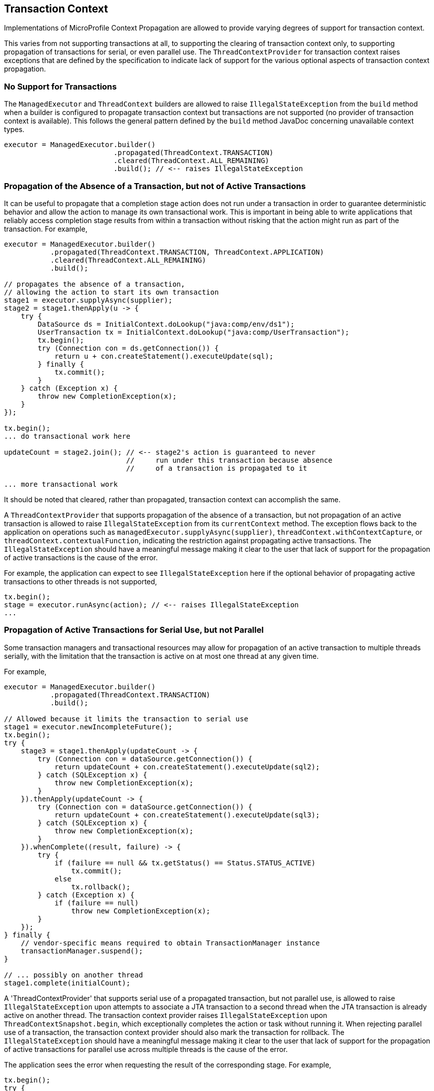//
// Copyright (c) 2019 Contributors to the Eclipse Foundation
//
// Licensed under the Apache License, Version 2.0 (the "License");
// you may not use this file except in compliance with the License.
// You may obtain a copy of the License at
//
//     http://www.apache.org/licenses/LICENSE-2.0
//
// Unless required by applicable law or agreed to in writing, software
// distributed under the License is distributed on an "AS IS" BASIS,
// WITHOUT WARRANTIES OR CONDITIONS OF ANY KIND, either express or implied.
// See the License for the specific language governing permissions and
// limitations under the License.
//

[[txcontext]]
== Transaction Context

Implementations of MicroProfile Context Propagation are allowed to provide varying degrees of support for transaction context.

This varies from not supporting transactions at all, to supporting the clearing of transaction context only, to supporting propagation of transactions for serial, or even parallel use.  The `ThreadContextProvider` for transaction context raises exceptions that are defined by the specification to indicate lack of support for the various optional aspects of transaction context propagation.

=== No Support for Transactions

The `ManagedExecutor` and `ThreadContext` builders are allowed to raise `IllegalStateException` from the `build` method when a builder is configured to propagate transaction context but transactions are not supported (no provider of transaction context is available). This follows the general pattern defined by the `build` method JavaDoc concerning unavailable context types.

[source, java]
----
executor = ManagedExecutor.builder()
                          .propagated(ThreadContext.TRANSACTION)
                          .cleared(ThreadContext.ALL_REMAINING)
                          .build(); // <-- raises IllegalStateException
----

=== Propagation of the Absence of a Transaction, but not of Active Transactions

It can be useful to propagate that a completion stage action does not run under a transaction in order to guarantee deterministic behavior and allow the action to manage its own transactional work. This is important in being able to write applications that reliably access completion stage results from within a transaction without risking that the action might run as part of the transaction. For example,

[source, java]
----
executor = ManagedExecutor.builder()
           .propagated(ThreadContext.TRANSACTION, ThreadContext.APPLICATION)
           .cleared(ThreadContext.ALL_REMAINING)
           .build();

// propagates the absence of a transaction,
// allowing the action to start its own transaction
stage1 = executor.supplyAsync(supplier);
stage2 = stage1.thenApply(u -> {
    try {
        DataSource ds = InitialContext.doLookup("java:comp/env/ds1");
        UserTransaction tx = InitialContext.doLookup("java:comp/UserTransaction");
        tx.begin();
        try (Connection con = ds.getConnection()) {
            return u + con.createStatement().executeUpdate(sql);
        } finally {
            tx.commit();
        }
    } catch (Exception x) {
        throw new CompletionException(x);
    }
});

tx.begin();
... do transactional work here

updateCount = stage2.join(); // <-- stage2's action is guaranteed to never
                             //     run under this transaction because absence
                             //     of a transaction is propagated to it

... more transactional work
----

It should be noted that cleared, rather than propagated, transaction context can accomplish the same.

A `ThreadContextProvider` that supports propagation of the absence of a transaction, but not propagation of an active transaction is allowed to raise `IllegalStateException` from its `currentContext` method. The exception flows back to the application on operations such as `managedExecutor.supplyAsync(supplier)`, `threadContext.withContextCapture`, or `threadContext.contextualFunction`, indicating the restriction against propagating active transactions. The `IllegalStateException` should have a meaningful message making it clear to the user that lack of support for the propagation of active transactions is the cause of the error.

For example, the application can expect to see `IllegalStateException` here if the optional behavior of propagating active transactions to other threads is not supported,

[source, java]
----
tx.begin();
stage = executor.runAsync(action); // <-- raises IllegalStateException
...
----

=== Propagation of Active Transactions for Serial Use, but not Parallel

Some transaction managers and transactional resources may allow for propagation of an active transaction to multiple threads serially, with the limitation that the transaction is active on at most one thread at any given time.

For example,

[source, java]
----
executor = ManagedExecutor.builder()
           .propagated(ThreadContext.TRANSACTION)
           .build();

// Allowed because it limits the transaction to serial use
stage1 = executor.newIncompleteFuture();
tx.begin();
try {
    stage3 = stage1.thenApply(updateCount -> {
        try (Connection con = dataSource.getConnection()) {
            return updateCount + con.createStatement().executeUpdate(sql2);
        } catch (SQLException x) {
            throw new CompletionException(x);
        }
    }).thenApply(updateCount -> {
        try (Connection con = dataSource.getConnection()) {
            return updateCount + con.createStatement().executeUpdate(sql3);
        } catch (SQLException x) {
            throw new CompletionException(x);
        }
    }).whenComplete((result, failure) -> {
        try {
            if (failure == null && tx.getStatus() == Status.STATUS_ACTIVE)
                tx.commit();
            else
                tx.rollback();
        } catch (Exception x) {
            if (failure == null)
                throw new CompletionException(x);
        }
    });
} finally {
    // vendor-specific means required to obtain TransactionManager instance
    transactionManager.suspend();
}

// ... possibly on another thread
stage1.complete(initialCount);
----

A 'ThreadContextProvider' that supports serial use of a propagated transaction, but not parallel use, is allowed to raise `IllegalStateException` upon attempts to associate a JTA transaction to a second thread when the JTA transaction is already active on another thread. The transaction context provider raises `IllegalStateException` upon `ThreadContextSnapshot.begin`, which exceptionally completes the action or task without running it. When rejecting parallel use of a transaction, the transaction context provider should also mark the transaction for rollback. The `IllegalStateException` should have a meaningful message making it clear to the user that lack of support for the propagation of active transactions for parallel use across multiple threads is the cause of the error.

The application sees the error when requesting the result of the corresponding stage. For example,

[source, java]
----
tx.begin();
try {
    stage = executor.supplyAsync(() -> {
        try (Connection con = dataSource.getConnection()) {
            return con.createStatement().executeUpdate(sql1);
        } catch (SQLException) {
            throw new CompletionException(x);
        }
    });

    try (Connection con = dataSource.getConnection()) {
        con.createStatement().executeUpdate(sql2);
    });

    stage.join(); // <-- raises CompletionException with a chained
                  //     IllegalStateException indicating lack of support
                  //     for propagating an active transaction to multiple
                  //     threads

    tx.commit();
} catch (Exception x) {
    tx.rollback();
    ...
----

=== Propagation of Active Transactions for Parallel Use

An implementation that supports the optional behavior of propagating active transactions for use on multiple threads in parallel may choose whether or not to support commit and rollback operations from dependent stage actions. If unsupported, these operations raise `SystemException` when invoked from a separate completion stage action. As always, the application is responsible for following best practices to ensure transactions are properly resolved and transactional resources are properly cleaned up under all possible outcomes.

Here is an example of committing the transaction in a dependent stage action,

[source, java]
----
tx.begin();
try {
    stage1 = executor.runAsync(action1);
    stage2 = executor.runAsync(action2);
    stage3 = stage1.runAfterBoth(stage2, (u,v) -> action3)
                   .whenComplete((result, failure) -> {
        try {
            if (failure == null && tx.getStatus() == Status.STATUS_ACTIVE)
                tx.commit();   // <-- raises SystemException if unsupported within dependent stage
            else
                tx.rollback(); // <-- raises SystemException if unsupported within dependent stage
        } catch (Exception x) {
            if (failure == null)
                throw new CompletionException(x);
        }
    });
} finally {
    // vendor-specific means required to obtain TransactionManager instance
    transactionManager.suspend();
}
----

Here is an example of committing the transaction from the main thread,

[source, java]
----
tx.begin();
try {
    stage1 = executor.runAsync(action1);
    stage2 = executor.runAsync(action2);
    stage3 = CompletableFuture.allOf(stage1, stage2);
    stage3.join();
} finally {
    if (tx.getStatus() == Status.STATUS_ACTIVE && !stage3.isCompletedExceptionally())
        tx.commit();
    else
        tx.rollback();
}
----
